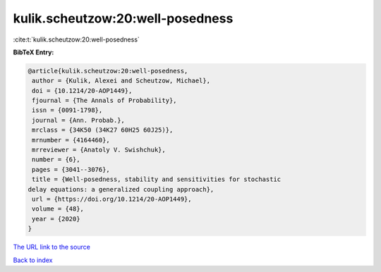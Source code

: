 kulik.scheutzow:20:well-posedness
=================================

:cite:t:`kulik.scheutzow:20:well-posedness`

**BibTeX Entry:**

.. code-block:: bibtex

   @article{kulik.scheutzow:20:well-posedness,
    author = {Kulik, Alexei and Scheutzow, Michael},
    doi = {10.1214/20-AOP1449},
    fjournal = {The Annals of Probability},
    issn = {0091-1798},
    journal = {Ann. Probab.},
    mrclass = {34K50 (34K27 60H25 60J25)},
    mrnumber = {4164460},
    mrreviewer = {Anatoly V. Swishchuk},
    number = {6},
    pages = {3041--3076},
    title = {Well-posedness, stability and sensitivities for stochastic
   delay equations: a generalized coupling approach},
    url = {https://doi.org/10.1214/20-AOP1449},
    volume = {48},
    year = {2020}
   }

`The URL link to the source <ttps://doi.org/10.1214/20-AOP1449}>`__


`Back to index <../By-Cite-Keys.html>`__
